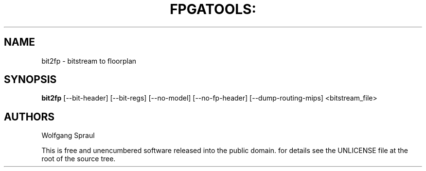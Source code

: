 .\" Process this file with
.\" groff -man -Tascii bit2fp.1

.TH FPGATOOLS: "1" "September 2012"

.SH NAME
bit2fp \- bitstream to floorplan

.SH SYNOPSIS
.B bit2fp
.RB [--bit-header]
.RB [--bit-regs]
.RB [--no-model]
.RB [--no-fp-header]
.RB [--dump-routing-mips]
.RB <bitstream_file>

.SH AUTHORS
Wolfgang Spraul

.PP
This is free and unencumbered software released into the public domain.
for details see the UNLICENSE file at the root of the source tree.
